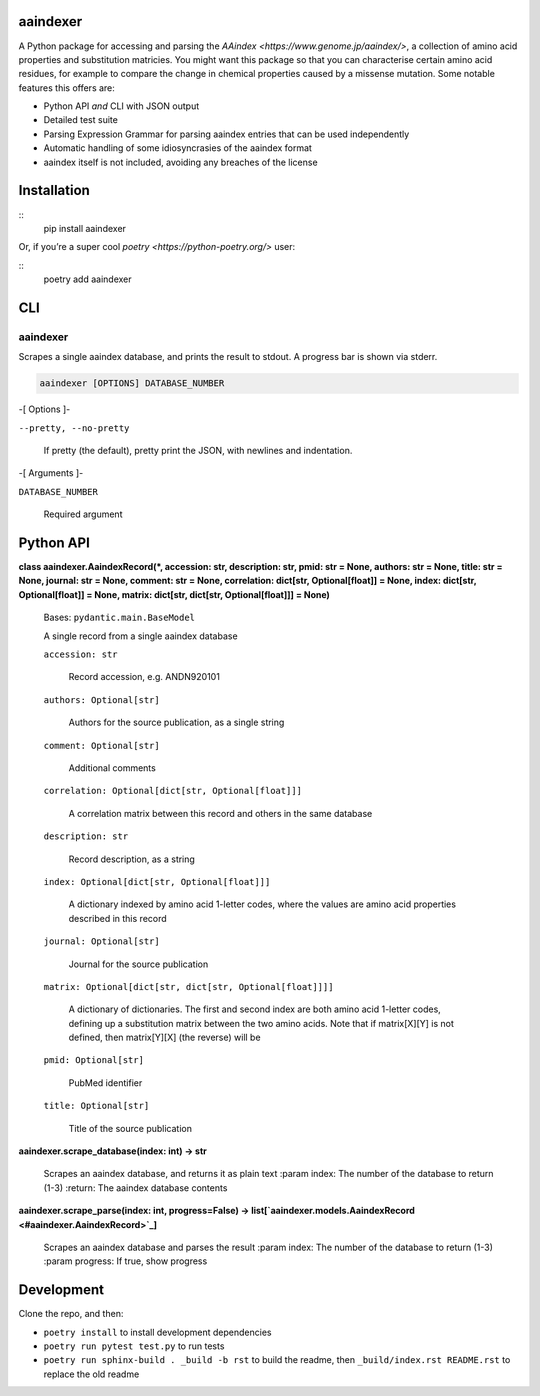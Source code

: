 
aaindexer
*********

A Python package for accessing and parsing the *AAindex
<https://www.genome.jp/aaindex/>*, a collection of amino acid
properties and substitution matricies. You might want this package so
that you can characterise certain amino acid residues, for example to
compare the change in chemical properties caused by a missense
mutation. Some notable features this offers are:

*  Python API *and* CLI with JSON output

*  Detailed test suite

*  Parsing Expression Grammar for parsing aaindex entries that can be
   used independently

*  Automatic handling of some idiosyncrasies of the aaindex format

*  aaindex itself is not included, avoiding any breaches of the
   license


Installation
************

::
   pip install aaindexer

Or, if you’re a super cool *poetry <https://python-poetry.org/>* user:

::
   poetry add aaindexer


CLI
***


aaindexer
=========

Scrapes a single aaindex database, and prints the result to stdout. A
progress bar is shown via stderr.

.. code:: shell

   aaindexer [OPTIONS] DATABASE_NUMBER

-[ Options ]-

``--pretty, --no-pretty``

   If pretty (the default), pretty print the JSON, with newlines and
   indentation.

-[ Arguments ]-

``DATABASE_NUMBER``

   Required argument


Python API
**********

**class aaindexer.AaindexRecord(*, accession: str, description: str,
pmid: str = None, authors: str = None, title: str = None, journal: str
= None, comment: str = None, correlation: dict[str, Optional[float]] =
None, index: dict[str, Optional[float]] = None, matrix: dict[str,
dict[str, Optional[float]]] = None)**

   Bases: ``pydantic.main.BaseModel``

   A single record from a single aaindex database

   ``accession: str``

      Record accession, e.g. ANDN920101

   ``authors: Optional[str]``

      Authors for the source publication, as a single string

   ``comment: Optional[str]``

      Additional comments

   ``correlation: Optional[dict[str, Optional[float]]]``

      A correlation matrix between this record and others in the same
      database

   ``description: str``

      Record description, as a string

   ``index: Optional[dict[str, Optional[float]]]``

      A dictionary indexed by amino acid 1-letter codes, where the
      values are amino acid properties described in this record

   ``journal: Optional[str]``

      Journal for the source publication

   ``matrix: Optional[dict[str, dict[str, Optional[float]]]]``

      A dictionary of dictionaries. The first and second index are
      both amino acid 1-letter codes, defining up a substitution
      matrix between the two amino acids. Note that if matrix[X][Y] is
      not defined, then matrix[Y][X] (the reverse) will be

   ``pmid: Optional[str]``

      PubMed identifier

   ``title: Optional[str]``

      Title of the source publication

**aaindexer.scrape_database(index: int) -> str**

   Scrapes an aaindex database, and returns it as plain text :param
   index: The number of the database to return (1-3) :return: The
   aaindex database contents

**aaindexer.scrape_parse(index: int, progress=False) ->
list[`aaindexer.models.AaindexRecord <#aaindexer.AaindexRecord>`_]**

   Scrapes an aaindex database and parses the result :param index: The
   number of the database to return (1-3) :param progress: If true,
   show progress


Development
***********

Clone the repo, and then:

*  ``poetry install`` to install development dependencies

*  ``poetry run pytest test.py`` to run tests

*  ``poetry run sphinx-build . _build -b rst`` to build the readme,
   then ``_build/index.rst README.rst`` to replace the old readme
